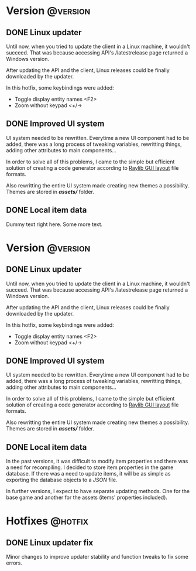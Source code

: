 #+STARTUP: content
#+HUGO_BASE_DIR: ..
#+HUGO_AUTO_SET_LASTMOD: t
#+AUTHOR:

* Version :@version:
:PROPERTIES:
:EXPORT_HUGO_SECTION: version/
:END:
** DONE Linux updater
:PROPERTIES:
:EXPORT_DATE: 2019-11-26
:EXPORT_FILE_NAME: version_0.7.8.md
:EXPORT_HUGO_CATEGORIES: version 0.7.8
:EXPORT_HUGO_CUSTOM_FRONT_MATTER: :description "Linux updater fixed and new keybindings."
:EXPORT_HUGO_CUSTOM_FRONT_MATTER+: :author "Zebra"
:EXPORT_HUGO_CUSTOM_FRONT_MATTER+: :type "post"
:END:
Until now, when you tried to update the client in a Linux machine, it wouldn't
succeed. That was because accessing API's /latestrelease page returned a Windows
version.

After updating the API and the client, Linux releases could be finally
downloaded by the updater.

In this hotfix, some keybindings were added:
- Toggle display entity names <F2>
- Zoom without keypad <+/->
 
** DONE Improved UI system
:PROPERTIES:
:EXPORT_DATE: 2019-11-04
:EXPORT_FILE_NAME: version_0.7.7.md
:EXPORT_HUGO_CATEGORIES: version 0.7.7
:EXPORT_HUGO_CUSTOM_FRONT_MATTER: :description "Creating UI components now is easier. Support for themes."
:EXPORT_HUGO_CUSTOM_FRONT_MATTER+: :author "Zebra"
:EXPORT_HUGO_CUSTOM_FRONT_MATTER+: :type "post"
:END:
UI system needed to be rewritten. Everytime a new UI component had to be
added, there was a long process of tweaking variables, rewritting things, adding
other attributes to main components...

In order to solve all of this problems, I came to the simple but efficient
solution of creating a code generator according to [[https://raylibtech.itch.io/rguilayout][Raylib GUI layout]] file
formats.

Also rewritting the entire UI system made creating new themes a possibility.
Themes are stored in */assets//* folder.

** DONE Local item data
:PROPERTIES:
:EXPORT_DATE: 2019-09-11
:EXPORT_FILE_NAME: version_0.7.6.md
:EXPORT_HUGO_CATEGORIES: version 0.7.6
:EXPORT_HUGO_CUSTOM_FRONT_MATTER: :description "Item info stored locally. No need to update the whole game to modify items."
:EXPORT_HUGO_CUSTOM_FRONT_MATTER+: :author "Zebra"
:EXPORT_HUGO_CUSTOM_FRONT_MATTER+: :type "post"
:END:
[[/images/post/post-1.jpg]]
Dummy text right here. Some more text.
* Version :@version:
:PROPERTIES:
:EXPORT_HUGO_SECTION: version/
:END:
** DONE Linux updater
:PROPERTIES:
:EXPORT_DATE: 2019-11-26
:EXPORT_FILE_NAME: version_0.7.8.md
:EXPORT_HUGO_CATEGORIES: version 0.7.8
:EXPORT_HUGO_CUSTOM_FRONT_MATTER: :description "Linux updater fixed and new keybindings."
:EXPORT_HUGO_CUSTOM_FRONT_MATTER+: :author "Zebra"
:EXPORT_HUGO_CUSTOM_FRONT_MATTER+: :type "post"
:END:
Until now, when you tried to update the client in a Linux machine, it wouldn't
succeed. That was because accessing API's /latestrelease page returned a Windows
version.

After updating the API and the client, Linux releases could be finally
downloaded by the updater.

In this hotfix, some keybindings were added:
- Toggle display entity names <F2>
- Zoom without keypad <+/->
 
** DONE Improved UI system
:PROPERTIES:
:EXPORT_DATE: 2019-11-04
:EXPORT_FILE_NAME: version_0.7.7.md
:EXPORT_HUGO_CATEGORIES: version 0.7.7
:EXPORT_HUGO_CUSTOM_FRONT_MATTER: :description "Creating UI components now is easier. Support for themes."
:EXPORT_HUGO_CUSTOM_FRONT_MATTER+: :author "Zebra"
:EXPORT_HUGO_CUSTOM_FRONT_MATTER+: :type "post"
:END:
UI system needed to be rewritten. Everytime a new UI component had to be
added, there was a long process of tweaking variables, rewritting things, adding
other attributes to main components...

In order to solve all of this problems, I came to the simple but efficient
solution of creating a code generator according to [[https://raylibtech.itch.io/rguilayout][Raylib GUI layout]] file
formats.

Also rewritting the entire UI system made creating new themes a possibility.
Themes are stored in */assets//* folder.

** DONE Local item data
:PROPERTIES:
:EXPORT_DATE: 2019-09-11
:EXPORT_FILE_NAME: version_0.7.6.md
:EXPORT_HUGO_CATEGORIES: version 0.7.6
:EXPORT_HUGO_CUSTOM_FRONT_MATTER: :description "Item info stored locally. No need to update the whole game to modify items."
:EXPORT_HUGO_CUSTOM_FRONT_MATTER+: :author "Zebra"
:EXPORT_HUGO_CUSTOM_FRONT_MATTER+: :type "post"
:END:
In the past versions, it was difficult to modify item properties and there was a
need for recompiling. I decided to store item properties in the game database.
If there was a need to update items, it will be as simple as exporting the
database objects to a /JSON/ file.

In further versions, I expect to have separate updating methods. One for the
base game and another for the assets (items' properties included).

* Hotfixes :@hotfix:
:PROPERTIES:
:EXPORT_HUGO_SECTION: hotfixes/
:END:
** DONE Linux updater fix
:PROPERTIES:
:EXPORT_DATE: 2019-12-10
:EXPORT_FILE_NAME: version_0.7.9.md
:EXPORT_HUGO_CATEGORIES: hotfix 0.7.9
:EXPORT_HUGO_CUSTOM_FRONT_MATTER: :description "Linux updater tweaks"
:EXPORT_HUGO_CUSTOM_FRONT_MATTER+: :author "Zebra".
:EXPORT_HUGO_CUSTOM_FRONT_MATTER+: :type "post"
:END:
Minor changes to improve updater stability and function tweaks to fix some errors.
